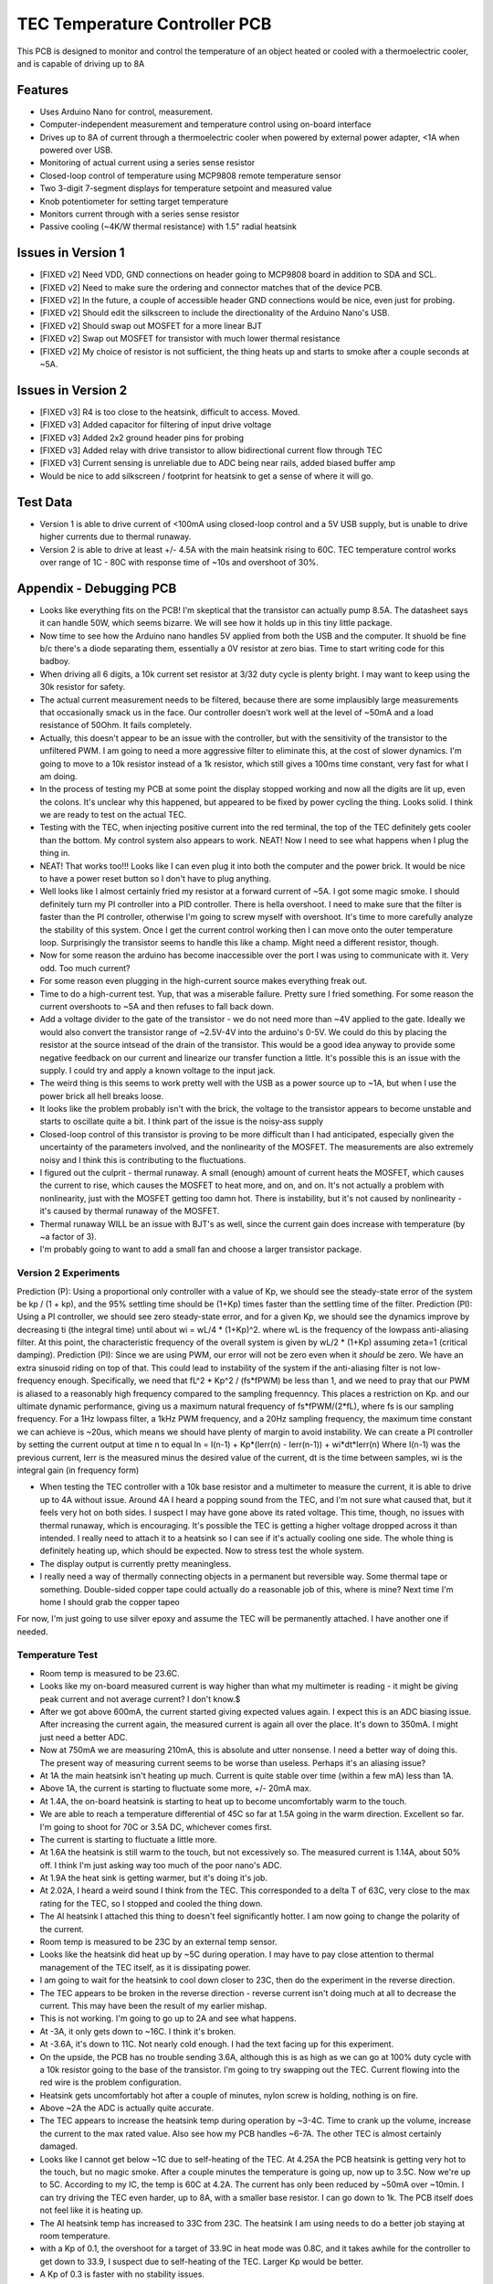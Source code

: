 TEC Temperature Controller PCB
=================================
This PCB is designed to monitor and control the temperature of an object heated or cooled with a thermoelectric cooler, and is capable of driving up to 8A

Features
----------
- Uses Arduino Nano for control, measurement. 
- Computer-independent measurement and temperature control using on-board interface
- Drives up to 8A of current through a thermoelectric cooler when powered by external power adapter, <1A when powered over USB.
- Monitoring of actual current using a series sense resistor
- Closed-loop control of temperature using MCP9808 remote temperature sensor
- Two 3-digit 7-segment displays for temperature setpoint and measured value
- Knob potentiometer for setting target temperature
- Monitors current through with a series sense resistor
- Passive cooling (~4K/W thermal resistance) with 1.5" radial heatsink

Issues in Version 1
----------------------
- [FIXED v2] Need VDD, GND connections on header going to MCP9808 board in addition to SDA and SCL.
- [FIXED v2] Need to make sure the ordering and connector matches that of the device PCB.
- [FIXED v2] In the future, a couple of accessible header GND connections would be nice, even just for probing.
- [FIXED v2] Should edit the silkscreen to include the directionality of the Arduino Nano's USB. 
- [FIXED v2] Should swap out MOSFET for a more linear BJT
- [FIXED v2] Swap out MOSFET for transistor with much lower thermal resistance
- [FIXED v2] My choice of resistor is not sufficient, the thing heats up and starts to smoke after a couple seconds at ~5A. 

Issues in Version 2
-----------------------
- [FIXED v3] R4 is too close to the heatsink, difficult to access. Moved.
- [FIXED v3] Added capacitor for filtering of input drive voltage
- [FIXED v3] Added 2x2 ground header pins for probing
- [FIXED v3] Added relay with drive transistor to allow bidirectional current flow through TEC
- [FIXED v3] Current sensing is unreliable due to ADC being near rails, added biased buffer amp
- Would be nice to add silkscreen / footprint for heatsink to get a sense of where it will go.

Test Data
-----------
- Version 1 is able to drive current of <100mA using closed-loop control and a 5V USB supply, but is unable to drive higher currents due to thermal runaway.
- Version 2 is able to drive at least +/- 4.5A with the main heatsink rising to 60C. TEC temperature control works over range of 1C - 80C with response time of ~10s and overshoot of 30%. 

Appendix - Debugging PCB
---------------------------
- Looks like everything fits on the PCB! I'm skeptical that the transistor can actually pump 8.5A. The datasheet says it can handle 50W, which seems bizarre. We will see how it holds up in this tiny little package.
- Now time to see how the Arduino nano handles 5V applied from both the USB and the computer. It shuold be fine b/c there's a diode separating them, essentially a 0V resistor at zero bias. Time to start writing code for this badboy.
- When driving all 6 digits, a 10k current set resistor at 3/32 duty cycle is plenty bright. I may want to keep using the 30k resistor for safety.
- The actual current measurement needs to be filtered, because there are some implausibly large measurements that occasionally smack us in the face. Our controller doesn't work well at the level of ~50mA and a load resistance of 50Ohm. It fails completely.
- Actually, this doesn't appear to be an issue with the controller, but with the sensitivity of the transistor to the unfiltered PWM. I am going to need a more aggressive filter to eliminate this, at the cost of slower dynamics. I'm going to move to a 10k resistor instead of a 1k resistor, which still gives a 100ms time constant, very fast for what I am doing.
- In the process of testing my PCB at some point the display stopped working and now all the digits are lit up, even the colons. It's unclear why this happened, but appeared to be fixed by power cycling the thing. Looks solid. I think we are ready to test on the actual TEC.
- Testing with the TEC, when injecting positive current into the red terminal, the top of the TEC definitely gets cooler than the bottom. My control system also appears to work. NEAT! Now I need to see what happens when I plug the thing in.
- NEAT! That works too!!! Looks like I can even plug it into both the computer and the power brick. It would be nice to have a power reset button so I don't have to plug anything.
- Well looks like I almost certainly fried my resistor at a forward current of ~5A. I got some magic smoke. I should definitely turn my PI controller into a PID controller. There is hella overshoot. I need to make sure that the filter is faster than the PI controller, otherwise I'm going to screw myself with overshoot. It's time to more carefully analyze the stability of this system. Once I get the current control working then I can move onto the outer temperature loop. Surprisingly the transistor seems to handle this like a champ. Might need a different resistor, though.
- Now for some reason the arduino has become inaccessible over the port I was using to communicate with it. Very odd. Too much current?
- For some reason even plugging in the high-current source makes everything freak out. 
- Time to do a high-current test. Yup, that was a miserable failure. Pretty sure I fried something. For some reason the current overshoots to ~5A and then refuses to fall back down. 

- Add a voltage divider to the gate of the transistor - we do not need more than ~4V applied to the gate. Ideally we would also convert the transistor range of ~2.5V-4V into the arduino's 0-5V. We could do this by placing the resistor at the source intsead of the drain of the transistor. This would be a good idea anyway to provide some negative feedback on our current and linearize our transfer function a little. It's possible this is an issue with the supply. I could try and apply a known voltage to the input jack.
- The weird thing is this seems to work pretty well with the USB as a power source up to ~1A, but when I use the power brick all hell breaks loose.
- It looks like the problem probably isn't with the brick, the voltage to the transistor appears to become unstable and starts to oscillate quite a bit. I think part of the issue is the noisy-ass supply
- Closed-loop control of this transistor is proving to be more difficult than I had anticipated, especially given the uncertainty of the parameters involved, and the nonlinearity of the MOSFET. The measurements are also extremely noisy and I think this is contributing to the fluctuations.
- I figured out the culprit - thermal runaway. A small (enough) amount of current heats the MOSFET, which causes the current to rise, which causes the MOSFET to heat more, and on, and on. It's not actually a problem with nonlinearity, just with the MOSFET getting too damn hot. There is instability, but it's not caused by nonlinearity - it's caused by thermal runaway of the MOSFET.
- Thermal runaway WILL be an issue with BJT's as well, since the current gain does increase with temperature (by ~a factor of 3).
- I'm probably going to want to add a small fan and choose a larger transistor package.

Version 2 Experiments
_______________________
Prediction (P): Using a proportional only controller with a value of Kp, we should see the steady-state error of the system be kp / (1 + kp), and the 95% settling time should be (1+Kp) times faster than the settling time of the filter.
Prediction (PI): Using a PI controller, we should see zero steady-state error, and for a given Kp, we should see the dynamics improve by decreasing ti (the integral time) until about wi = wL/4 * (1+Kp)^2. where wL is the frequency of the lowpass anti-aliasing filter. At this point, the characteristic frequency  of the overall system is given by wL/2 * (1+Kp) assuming zeta=1 (critical damping).
Prediction (PI): Since we are using PWM, our error will not be zero even when it *should* be zero. We have an extra sinusoid riding on top of that. This could lead to instability of the system if the anti-aliasing filter is not low-frequency enough. Specifically, we need that fL^2 * Kp^2 / (fs*fPWM) be less than 1, and we need to pray that our PWM is aliased to a reasonably high frequency compared to the sampling frequenncy. This places a restriction on Kp. and our ultimate dynamic performance, giving us a maximum natural frequency of fs*fPWM/(2*fL), where fs is our sampling frequency. For a 1Hz lowpass filter, a 1kHz PWM frequency, and a 20Hz sampling frequency, the maximum time constant we can achieve is ~20us, which means we should have plenty of margin to avoid instability.
We can create a PI controller by setting the current output at time n to equal
In = I(n-1) + Kp*(Ierr(n) - Ierr(n-1)) + wi*dt*Ierr(n)
Where I(n-1) was the previous current, Ierr is the measured minus the desired value of the current, dt is the time between samples, wi is the integral gain (in frequency form)

- When testing the TEC controller with a 10k base resistor and a multimeter to measure the current, it is able to drive up to 4A without issue. Around 4A I heard a popping sound from the TEC, and I'm not sure what caused that, but it feels very hot on both sides. I suspect I may have gone above its rated voltage. This time, though, no issues with thermal runaway, which is encouraging. It's possible the TEC is getting a higher voltage dropped across it than intended. I really need to attach it to a heatsink so I can see if it's actually cooling one side. The whole thing is definitely heating up, which should be expected. Now to stress test the whole system.
- The display output is currently pretty meaningless. 
- I really need a way of thermally connecting objects in a permanent but reversible way. Some thermal tape or something. Double-sided copper tape could actually do a reasonable job of this, where is mine? Next time I'm home I should grab the copper tapeo
For now, I'm just going to use silver epoxy and assume the TEC will be permanently attached. I have another one if needed.

Temperature Test
___________________
- Room temp is measured to be 23.6C.
- Looks like my on-board measured current is way higher than what my multimeter is reading - it might be giving peak current and not average current? I don't know.$
- After we got above 600mA, the current started giving expected values again. I expect this is an ADC biasing issue. After increasing the current again, the measured current is again all over the place. It's down to 350mA. I might just need a better ADC.
- Now at 750mA we are measuring 210mA, this is absolute and utter nonsense. I need a better way of doing this. The present way of measuring current seems to be worse than useless. Perhaps it's an aliasing issue?
- At 1A the main heatsink isn't heating up much. Current is quite stable over time (within a few mA) less than 1A.
- Above 1A, the current is starting to fluctuate some more, +/- 20mA max.
- At 1.4A, the on-board heatsink is starting to heat up to become uncomfortably warm to the touch.
- We are able to reach a temperature differential of 45C so far at 1.5A going in the warm direction. Excellent so far. I'm going to shoot for 70C or 3.5A DC, whichever comes first.
- The current is starting to fluctuate a little more.
- At 1.6A the heatsink is still warm to the touch, but not excessively so. The measured current is 1.14A, about 50% off. I think I'm just asking way too much of the poor nano's ADC.
- At 1.9A the heat sink is getting warmer, but it's doing it's job.
- At 2.02A, I heard a weird sound I think from the TEC. This corresponded to a delta T of 63C, very close to the max rating for the TEC, so I stopped and cooled the thing down.
- The Al heatsink I attached this thing to doesn't feel significantly hotter. I am now going to change the polarity of the current.
- Room temp is measured to be 23C by an external temp sensor.
- Looks like the heatsink did heat up by ~5C during operation. I may have to pay close attention to thermal management of the TEC itself, as it is dissipating power.
- I am going to wait for the heatsink to cool down closer to 23C, then do the experiment in the reverse direction.
- The TEC appears to be broken in the reverse direction - reverse current isn't doing much at all to decrease the current. This may have been the result of my earlier mishap.
- This is not working. I'm going to go up to 2A and see what happens.
- At -3A, it only gets down to ~16C. I think it's broken.
- At -3.6A, it's down to 11C. Not nearly cold enough. I had the text facing up for this experiment.
- On the upside, the PCB has no trouble sending 3.6A, although this is as high as we can go at 100% duty cycle with a 10k resistor going to the base of the transistor. I'm going to try swapping out the TEC. Current flowing into the red wire is the problem configuration.
- Heatsink gets uncomfortably hot after a couple of minutes, nylon screw is holding, nothing is on fire.
- Above ~2A the ADC is actually quite accurate.
- The TEC appears to increase the heatsink temp during operation by ~3-4C. Time to crank up the volume, increase the current to the max rated value. Also see how my PCB handles ~6-7A. The other TEC is almost certainly damaged.
- Looks like I cannot get below ~1C due to self-heating of the TEC. At 4.25A the PCB heatsink is getting very hot to the touch, but no magic smoke. After a couple minutes the temperature is going up, now up to 3.5C. Now we're up to 5C. According to my IC, the temp is 60C at 4.2A. The current has only been reduced by ~50mA over ~10min. I can try driving the TEC even harder, up to 8A, with a smaller base resistor. I can go down to 1k. The PCB itself does not feel like it is heating up.
- The Al heatsink temp has increased to 33C from 23C. The heatsink I am using needs to do a better job staying at room temperature.
- with a Kp of 0.1, the overshoot for a target of 33.9C in heat mode was 0.8C, and it takes awhile for the controller to get down to 33.9, I suspect due to self-heating of the TEC. Larger Kp would be better.
- A Kp of 0.3 is faster with no stability issues.
- A Kp of 0.9 is even faster and has ~2C overshoot, which is very much acceptable. Let's now tune Ti.
- A Ti of 300ms is too fast - I get some instability. I should also consider restricting the current on the positive direction.
- A Ti of 700ms gives a 3C overshoot, followed by an 0.7C undershoot, followed by a 0.3C overshoot. For a 1C rise, there is a 0.3C overshoot. This is more than acceptable.
